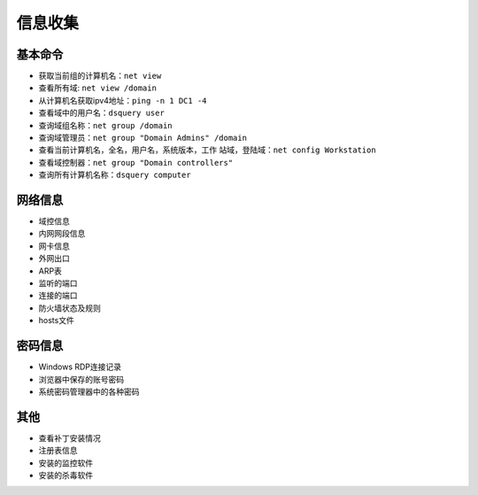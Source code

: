 信息收集
========================================

基本命令
----------------------------------------
- 获取当前组的计算机名：``net view``
- 查看所有域: ``net view /domain``
- 从计算机名获取ipv4地址：``ping -n 1 DC1 -4``
- 查看域中的用户名：``dsquery user``
- 查询域组名称：``net group /domain``
- 查询域管理员：``net group "Domain Admins" /domain``
- 查看当前计算机名，全名，用户名，系统版本，工作 站域，登陆域：``net config Workstation``
- 查看域控制器：``net group "Domain controllers"``
- 查询所有计算机名称：``dsquery computer``

网络信息
----------------------------------------
- 域控信息
- 内网网段信息
- 网卡信息
- 外网出口
- ARP表
- 监听的端口
- 连接的端口
- 防火墙状态及规则
- hosts文件

密码信息
----------------------------------------
- Windows RDP连接记录
- 浏览器中保存的账号密码
- 系统密码管理器中的各种密码

其他
----------------------------------------
- 查看补丁安装情况
- 注册表信息
- 安装的监控软件
- 安装的杀毒软件

